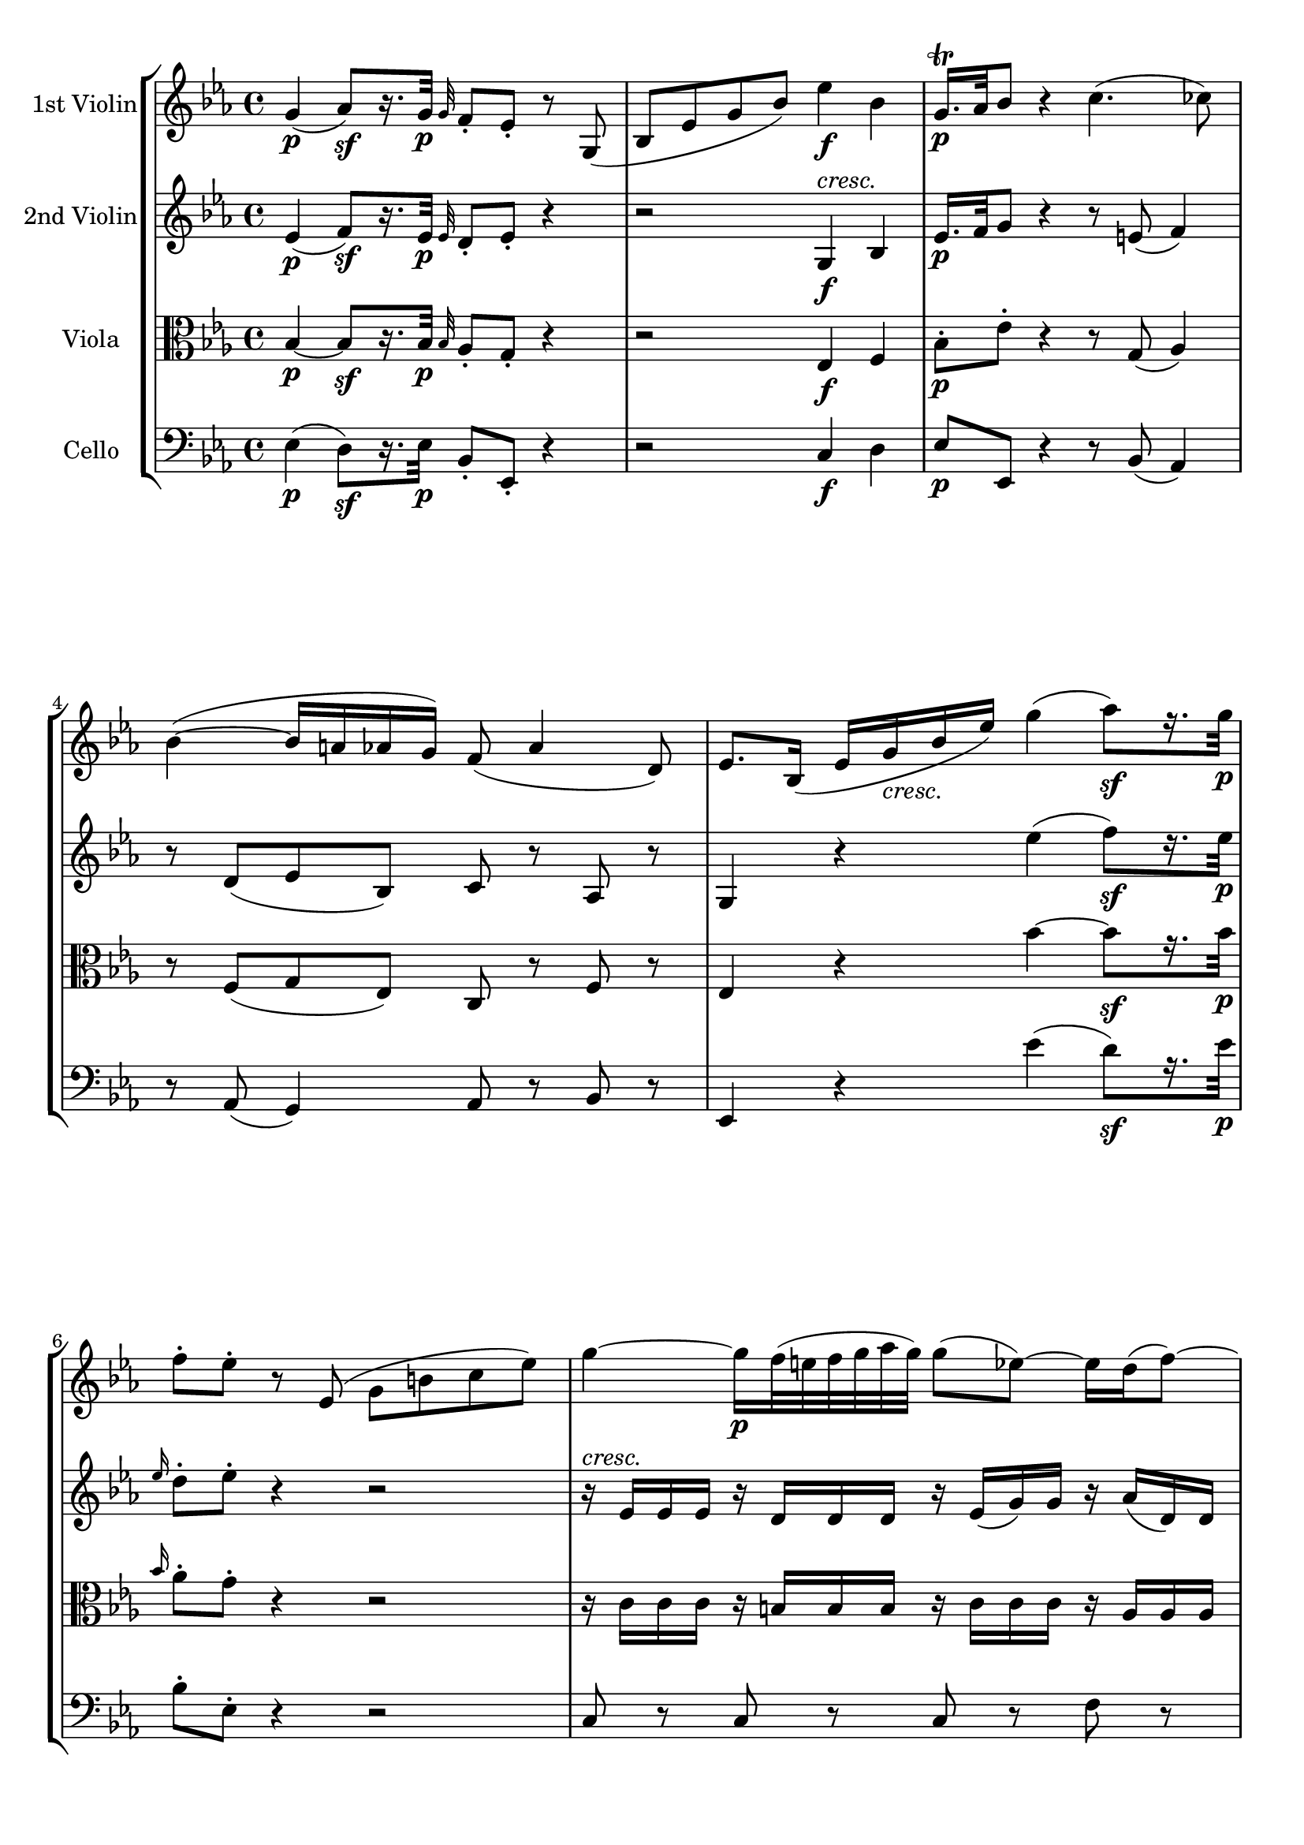 
\version "2.18.2"
% automatically converted by musicxml2ly from original_musicxml/WAM_K458_3.xml

\header {
    encodingsoftware = "Finale 2002 for Windows"
    }

\layout {
    \context { \Score
        autoBeaming = ##f
        }
    }
PartPOneVoiceOne =  \relative g' {
    \clef "treble" \key es \major \time 4/4 | % 1
    g4 \p ( as8 \sf ) [ r16. g32 \p ] \grace { g32 } f8 _. [ es8 _. ] r8
    g,8 ( | % 2
    bes8 [ es8 g8 bes8 ) ] es4 \f bes4 | % 3
    g16. \p ^\trill [ as32 bes8 ] r4 c4. ( ces8 ) | % 4
    bes4 ( ~ bes16 [ a16 as16 g16 ) ] f8 ( as4 d,8 ) | % 5
    es8. [ bes16 ( ] es16 [ g16 _\markup{ \italic {cresc.} } bes16 es16
    ) ] g4 ( as8 \sf ) [ r16. g32 \p ] | % 6
    f8 ^. [ es8 ^. ] r8 es,8 ( g8 [ b8 c8 es8 ) ] | % 7
    g4 ~ g16 \p [ f32 ( e32 f32 g32 as32 g32 ) ] g8 ( [ es8 ) ~ ] es16 [
    d16 ( f8 ) ~ ] | % 8
    f16 [ c16 ( es8 ) ~ ] es16 [ b16 ( d8 ) ( ~ ] d32 [ f32 es32 d32 ) c8
    ~ ] c32 [ bes32 ( a32 bes32 c32 d32 es32 c32 ) ] | % 9
    f4 \p ~ f32 [ es32 ( d32 c32 d32 es32 f32 g32 ) ] f16. ( [ d32 ) f8
    ] \times 4/6 {
        r16 c16 [ d16 ] es16 [ f16 g16 ] }
    | \barNumberCheck #10
    \times 2/3  {
        r16 bes,16 ( ^. [ c16 ^. ] }
    \times 2/3  {
        d16 ^. [ es16 ^. f16 ) ^. ] }
    \times 2/3  {
        r16 es16 ( ^. [ d16 ^. }
    \times 2/3  {
        c16 ^. bes16 ^. a16 ) ^. ] }
    bes16. ( [ des'32 ) ] des4 _\markup{ \italic {cresc.} } ( c16 [ bes16
    ) ] | % 11
    \grace { a32 [ bes32 c32 ] } bes8 ~ [ bes32 ( as32 ges32 f32 ] e16 )
    [ e16 \f ^. e16 ^. e16 ^. ] f2 \p ~ | % 12
    f8. ( [ e32 f32 ) ] ges32 ( [ f32 es32 des32 c32 bes32 des32 bes32 )
    ] f2 | % 13
    ges8. \f ( [ f32 es32 ) ] es32 ( [ des32 c32 bes32 a32 bes32 a32 bes32
    ) ] c8 [ r16 des16 \p ( ] c8 ) [ r16 des'16 ( ] | % 14
    c8 ) [ r16 d16 ( ] es4 ) r2 | % 15
    g4. f32 ( [ e32 d32 c32 ) ] c8 ( [ f8 ) ] r4 | % 16
    f4. es32 ( [ d32 c32 bes32 ) ] bes8 ( [ es16 ) ] r16 es16. ( [ d32 c16
    ) ] r32 c32 | % 17
    f16. ( [ es32 d16 ) ] r32 d32 g16 [ r16 a,16 ] e,16 \rest bes''8 r8
    f'16 ( ^. [ f16 ^. f16 ^. f16 ) ^. ] | % 18
    f16 ( ^. [ f16 ^. f16 ^. f16 ) ^. ] e16 ( ^. [ e16 ^. e16 ^. e16 )
    ^. ] f16 ( ^. [ f16 ^. f16 ^. f16 ) ^. ] f16 ( ^. [ f16 ^. es16 ^.
    es16 ) ^. ] | % 19
    es16 ( ^. [ es16 ^. es16 ^. es16 ) ^. ] d16 ( ^. [ d16 ^. d16 ^. d16
    ) ^. ] es4 c32 ( [ d32 es32 e32 f8 ) ] | \barNumberCheck #20
    f32 ( [ g32 as32 a32 bes16 ) ] r16 r4 r4 es,16. ( [ d32 c16 ) ] r32
    c32 | % 21
    f16. ( [ es32 d16 ) ] r32 d32 g16 r16 a,16 r16 bes4 ( b4 \sf ) | % 22
    c16 \p ( [ es16 ) g8 ~ ] g16 ( [ f32 es32 ] d32 [ c32 bes32 a32 ) ]
    bes4 ( b4 \sf ) | % 23
    \times 2/3  {
        c16 \p ( [ es16 g16 ) }
    g8 ~ ] g16 ( [ f32 es32 ] d32 [ c32 bes32 a32 ) ] bes16 r16 c32 ( [
    es32 d32 c32 ] bes16 ) r16 c32 ( [ es32 d32 c32 ) ] | % 24
    bes16 r16 d32 ( [ c32 es32 d32 ) ] f16 r16 f32 ( [ e32 g32 f32 ) ]
    as32 _\markup{ \italic {cresc.} } ( [ g32 bes32 as32 ] g32 [ f32 es32
    d32 ] c32 [ bes32 a32 bes32 ] a32 [ bes32 c32 as32 ) ] | % 25
    g4 \p ( as8 ) [ r16. \sf g32 \p ] \grace { g8 } f8 [ es8 ] r8 g,8 (
    | % 26
    bes8 [ es8 g8 bes8 ) ] es4 bes4 \f | % 27
    g16. \p ^\trill [ as32 bes8 ] r8 es,8 ( g8 [ bes8 es8 g8 ) ] | % 28
    bes16. ^\trill [ c32 \p des8 ] r8 e,,8 g8 [ bes8 e8 g8 ] | % 29
    c4 \p ~ c16 [ bes32 ( a32 ] bes32 [ c32 des32 c32 ) ] c8 ( [ as8 ) ~
    ] as16 [ g16 ( bes8 ) ~ ] | \barNumberCheck #30
    bes16 [ f16 ( as8 ) ~ ] as16 [ e16 ( g8 ) ~ ] g32 _\markup{ \italic
        {cresc.} } ( [ bes32 as32 g32 ) f8 ~ ] f32 [ es32 ( d32 es32 ] f32
    [ g32 as32 f32 ) ] | % 31
    bes4 \p ~ bes32 ( [ as32 g32 f32 ] g32 [ as32 bes32 c32 ) ] bes16. (
    [ g32 ) bes8 ] \times 4/6 {
        r16 f16 [ g16 ] as16 [ bes16 c16 ] }
    | % 32
    \times 4/6  {
        r16 es,16 [ f16 ] g16 [ as16 bes16 ] }
    \times 2/3  {
        r16 as16 [ g16 ] }
    \times 2/3  {
        f16 [ es16 d16 ] }
    f16. ( [ es32 ) es8. ( ] es'16 ) [ es16 _\markup{ \italic {cresc.} }
    ^. es16 ^. ] | % 33
    es8 ( ~ [ es32 des32 b32 bes32 ] a16 \f ) [ a16 a16 a16 ] bes2 \p ~
    | % 34
    bes8. ( [ a32 bes32 ) ] ces32 ( [ bes32 as32 ges32 ] f32 [ es32 ges32
    es32 ) ] bes2 | % 35
    ces8. \f ( [ bes32 as32 ) ] as32 ( [ ges32 f32 es32 ] d32 [ es32 d32
    es32 ) ] f8 [ r16 ges16 \p ( ] f8 ) [ r16 ges'16 ( ] | % 36
    f8 ) [ r16 g16 ( ] as4 ) r2 | % 37
    c4. bes32 ( [ a32 g32 f32 ) ] f8 ( [ bes8 ) ] r4 | % 38
    bes4. as32 ( [ g32 f32 es32 ) ] es8 ( [ as16 ) ] r16 as16. ( [ g32 f16
    ) ] r32 f32 | % 39
    bes16. ( [ as32 g16 ) ] r32 g32 c16 [ r16 d,16 ] r16 es4 bes16 ^. [
    bes16 ^. bes16 ^. bes16 ^. ] | \barNumberCheck #40
    bes16 ^. [ bes16 ^. bes16 ^. bes16 ^. ] a16 _. [ a16 _. a16 _. a16
    _. ] bes16 ^. [ bes16 ^. bes16 ^. bes16 ^. ] bes16 _. [ bes16 _. as16
    _. as16 _. ] | % 41
    as16 _. [ as16 _. as16 _. as16 _. ] g16 _. [ g16 _. g16 _. g16 _. ]
    as4 f'32 ( [ g32 as32 a32 bes8 ) ] | % 42
    bes,32 ( [ c32 des32 d32 es8 ) ] r4 r4 as16. ( [ g32 f16 ) ] r32 f32
    | % 43
    bes16. ( [ as32 g16 ) ] r32 g32 c16 r16 d,16 r16 es4 ( e4 \sf ) | % 44
    f16 \p ( [ as16 ) c8 ~ ] c16 ( [ bes32 as32 ] g32 [ f32 es32 ) d32 ]
    es8 es,4 ( e8 ) | % 45
    \times 4/6  {
        f16 \p ( [ as16 c16 ) c8. ~ ] }
    c16 ( [ bes32 as32 g32 f32 es32 d32 ) ] es16 r16 f32 ( [ as32 g32 f32
    ) ] es16 r16 f'32 ( [ as32 g32 f32 ) ] | % 46
    es16 r16 es32 ( [ d32 f32 es32 ) ] g16 r16 g32 ( [ f32 as32 g32 ) ]
    bes16 r16 bes32 ( [ as32 c32 bes32 ) ] des8 r8 | % 47
    c,4. ( ces8 ) bes4 ~ bes16 ( [ a16 as16 g16 ) ] | % 48
    f8 ( as4 d,8 ) es8 [ r16 g'16 ( ] as16 [ a16 bes16 b16 ) ] | % 49
    c4 ( ~ c16 [ g16 as16 a16 ) ] bes4 ( ~ bes16 [ a16 as16 g16 ) ] |
    \barNumberCheck #50
    f8 ( as4 d,8 ) es8. [ es16 ( ] g16 [ bes16 as16 f16 ) ] | % 51
    es8. [ es,16 ( ] g16 [ bes16 as16 f16 ) ] es8. [ g,16 \f ( ] bes16 [
    es16 g16 bes16 ) ] | % 52
    es4 bes4 g16. \p ^\trill [ as32 bes8 ] r4 | % 53
    \grace { g16 ( } f8 \pp ) [ \grace { g16 ( } f8 _\markup{ \italic
        {staccato} } ) ] \grace { g16 ( } f8 ) [ bes8 ( ] es,8 ) r8 r4
    \bar "|."
    }

PartPTwoVoiceOne =  \relative es' {
    \clef "treble" \key es \major \time 4/4 | % 1
    es4 \p ( f8 \sf ) [ r16. es32 \p ] \grace { es32 } d8 _. [ es8 _. ]
    r4 | % 2
    r2 g,4 ^\markup{ \italic {cresc.} } \f bes4 | % 3
    es16. \p [ f32 g8 ] r4 r8 e8 ( f4 ) | % 4
    r8 d8 ( [ es8 bes8 ) ] c8 r8 as8 r8 | % 5
    g4 r4 es''4 ( f8 \sf ) [ r16. es32 \p ] | % 6
    \grace { es16 } d8 ^. [ es8 ^. ] r4 r2 | % 7
    r16 ^\markup{ \italic {cresc.} } es,16 [ es16 es16 ] r16 d16 [ d16 d16
    ] r16 es16 ( [ g16 ) g16 ] r16 as16 ( [ d,16 ) d16 ] | % 8
    r16 es16 ( [ g16 ) g16 ] r16 f16 [ f16 f16 ] r16 f16 ( [ es16 ) es16
    ~ ] es16 _\markup{ \italic {cresc.} } [ es16 ^\markup{ \italic
        {cresc.} } ( c16 a16 ) ] | % 9
    r16 d16 \p [ d16 d16 ] r16 es16 ( [ d16 a'16 ) ] r16 bes16 [ bes16
    bes16 ] r16 g16 [ g16 es16 ] | \barNumberCheck #10
    r16 d16 ( [ f16 ) f16 ] r16 c16 ( [ es16 ) es16 ] r16 des16 ( [ bes16
    ) bes16 ] r16 _\markup{ \italic {cresc.} } bes16 ( [ des16 ) des16 ]
    | % 11
    r16 des16 [ des16 des16 ] r16 des'16 \f ( [ c16 bes16 ) ] a4 \p (
    bes4 ) | % 12
    es4 ( des4 ) es,4 ( des4 ) | % 13
    c4 \f ( bes4 ) a8 [ r16 bes16 \p ( ] a8 ) [ r16 bes'16 ( ] | % 14
    a8 ) [ r16 b16 ( ] c4 ) r4 f,16 ( _. [ f16 _. f16 _. f16 ) _. ] | % 15
    f16 ( _. [ f16 _. f16 _. f16 ) _. ] e16 ( _. [ e16 _. e16 _. e16 )
    _. ] f16 ( _. [ f16 _. f16 _. f16 ) _. ] f16 ( _. [ f16 _. es16 _.
    es16 ) _. ] | % 16
    es16 ( _. [ es16 _. es16 _. es16 ) _. ] d16 ( _. [ d16 _. d16 _. d16
    ) _. ] es8 r8 c16. ( [ d32 es16 ) ] r16 | % 17
    d16. ( [ es32 f16 ) ] r16 es16 r16 es16 r16 d16 [ d'16 ( _. d16 _. d16
    _. ] d16 ^. [ d16 ^. d16 ^. d16 ) ^. ] | % 18
    des16 ( ^. [ des16 ^. des16 ^. des16 ) ^. ] c16 ( ^. [ c16 ^. c16 ^.
    c16 ) ^. ] c16 ( ^. [ c16 ^. c16 ^. c16 ) ^. ] c16 ( ^. [ c16 ^. c16
    ^. c16 ) ^. ] | % 19
    ces16 ( ^. [ ces16 ^. ces16 ^. ces16 ) ^. ] bes16 ( ^. [ bes16 ^.
    bes16 ^. bes16 ) ^. ] bes16 ( ^. [ bes16 ^. bes16 ^. bes16 ) ^. ]
    es,16. [ d32 c16 ] r32 c32 | \barNumberCheck #20
    f16. ( [ es32 d16 ) ] r32 d32 g16 r16 es16 r16 d8 r8 c'16. ( [ bes32
    a16 ) ] r32 a32 | % 21
    d16. ( [ c32 bes16 ) ] r16 bes16 r16 es,16 r16 r32 d32 ( [ f32 d32 ]
    f32 [ d32 f32 d32 ) ] r32 d32 \sf ( [ f32 d32 ] f32 [ d32 f32 d32 )
    ] | % 22
    r32 es32 \p ( [ g32 es32 g32 es32 g32 es32 ) ] r32 c32 ( [ es32 c32
    es32 c32 es32 c32 ) ] r32 d32 ( [ f32 d32 f32 d32 f32 d32 ) ] r32
    \sf d32 ( [ f32 d32 f32 d32 f32 d32 ) ] | % 23
    r32 es32 \p ( [ g32 es32 ] g32 [ es32 g32 es32 ) ] r32 c32 ( [ es32
    c32 ] es32 [ c32 es32 c32 ) ] d32 ( [ f32 d32 bes32 ) ] a16 r16 bes32
    ( [ f'32 d32 bes32 ) ] a16 r16 | % 24
    bes32 ( [ a32 c32 bes32 ] d16 ) r16 d32 ( [ c32 es32 d32 ] f16 ) r16
    bes,4 _\markup{ \italic {cresc.} } ( c8 [ d8 ) ] | % 25
    es4 \p ( f8 ) [ r16. \sf es32 ] \grace { es8 } d8 _. [ es8 _. ] r4 | % 26
    r2 g,4 ^\markup{ \italic {cresc.} } bes4 \f | % 27
    es16. \p ^\trill [ f32 g8 ] r4 r4 ^\markup{ \italic {cresc.} } r8
    des'8 ( | % 28
    bes8 [ g8 _\markup{ \italic {cresc.} } e8 des8 ) ] e'16. \p ^\trill
    [ f32 g8 ] r4 | % 29
    r16 as,16 [ as16 as16 ] r16 g16 [ g16 g16 ] r16 as16 ( [ c16 ) c16 ]
    r16 bes16 ( [ g16 ) g16 ] | \barNumberCheck #30
    r16 as16 ( [ f16 ) f16 ] r16 g16 ( [ e16 ) e16 ] r16 e16 ( [ f16 es16
    ] d16 _\markup{ \italic {cresc.} } [ as'16 f16 d16 ) ] | % 31
    r16 es16 \p [ es16 es16 ] r16 d16 [ d16 d16 ] r16 es16 [ es16 es16 ]
    r16 c'16 [ c16 ( as16 ) ] | % 32
    r16 g16 [ g16 ( bes16 ) ] r16 f16 ( [ as16 ) as16 ] r16 a16 [ a16 a16
    ] r16 bes16 [ bes16 bes16 ] | % 33
    r16 c16 ( [ bes16 ) bes16 ] r16 ges'16 \f ( [ f16 es16 ) ] d4 \p (
    es4 ) | % 34
    f4 ( es4 ) as,4 ( ges4 ) | % 35
    f4 \f ( es4 ) d8 [ r16 es16 \p ( ] d8 ) [ r16 es'16 ( ] | % 36
    d8 ) [ r16 e16 ] f4 r4 bes,16 ( ^. [ bes16 ^. bes16 ^. bes16 ) ^. ]
    | % 37
    bes16 ( ^. [ bes16 ^. bes16 ^. bes16 ) ^. ] a16 ( _. [ a16 _. a16 _.
    a16 ) _. ] bes16 ( ^. [ bes16 ^. bes16 ^. bes16 ) ^. ] bes16 ( _. [
    bes16 _. as16 _. as16 ) _. ] | % 38
    as16 ( _. [ as16 _. as16 _. as16 ) _. ] g16 ( _. [ g16 _. g16 _. g16
    ) _. ] as8 r8 f16. ( [ g32 as16 ) ] r16 | % 39
    g16. ( [ as32 bes16 ) ] r16 as16 r16 g16 r16 g16 _. [ g16 _. g16 _.
    g16 _. ] g16 _. [ g16 _. g16 _. g16 _. ] | \barNumberCheck #40
    ges16 _. [ ges16 _. ges16 _. ges16 _. ] f16 _. [ f16 _. f16 _. f16
    _. ] f16 _. [ f16 _. f16 _. f16 _. ] f16 _. [ f16 _. f16 _. f16 _. ]
    | % 41
    e16 _. [ e16 _. e16 _. e16 _. ] es16 _. [ es16 _. es16 _. es16 _. ]
    es16 _. [ es16 _. es16 _. es16 _. ] as16. ( [ g32 f16 ) ] r32 f32 | % 42
    bes16. ( [ as32 g16 ) ] r32 g32 c16 r16 as16 r16 g8 r8 f'16. ( [ es32
    d16 ) ] r32 d32 | % 43
    g16. ( [ f32 es16 ) ] r32 es32 es16 r16 bes16 r16 r32 g32 ( [ bes32
    g32 bes32 g32 bes32 g32 ) ] r32 g32 \sf ( [ bes32 g32 bes32 g32 bes32
    g32 ) ] | % 44
    r32 as32 \p ( [ c32 as32 c32 as32 c32 as32 ) ] r32 f32 ( [ as32 f32
    as32 f32 as32 f32 ) ] r32 es32 ( [ g32 es32 g32 es32 g32 es32 ) ] r32
    bes32 \sf ( [ des32 bes32 ^\markup{ \italic {cresc.} } des32 bes32
    des32 bes32 ) ] | % 45
    r32 c32 \p ( [ f32 c32 f32 c32 f32 c32 ) ] r32 d32 ( [ f32 d32 bes32
    as32 bes32 as32 ) ] g32 ( [ es'32 g32 es32 ) ] d16 r16 es32 ( [ g32
    bes32 es32 ) ] d16 r16 | % 46
    es,32 ( [ d32 f32 es32 ) ] g16 r16 g32 ( [ f32 as32 g32 ) ] bes16 r16
    bes32 ( [ as32 c32 bes32 ) ] des16 r16 r4 | % 47
    r8 e,8 ( f4 ) r8 d8 ( [ es8 bes8 ) ] | % 48
    c8 r8 as8 r8 g4 r4 | % 49
    r16 e'16 ( [ f16 g16 ] as8 ) r8 r16 bes16 ( [ c16 d16 ) ] es8 [ bes8
    ] | \barNumberCheck #50
    c8 r8 as8 r8 g8. [ bes16 ( ] es16 [ g16 f16 d16 ) ] | % 51
    es8. [ g,,16 ( ] es'16 [ g16 f16 d16 ) ] es4 r4 | % 52
    g,4 \f bes4 es16. \p ^\trill [ f32 g8 ] r4 | % 53
    \grace { es16 ( } d8 \pp ) [ \grace { es16 ( } d8 _\markup{ \italic
        {staccato} } ) ] \grace { es16 ( } d8 ) [ d8 ( ] es8 ) r8 r4
    \bar "|."
    }

PartPThreeVoiceOne =  \relative bes {
    \clef "alto" \key es \major \time 4/4 | % 1
    bes4 \p ~ bes8 \sf [ r16. bes32 \p ] \grace { bes32 } as8 _. [ g8 _.
    ] r4 | % 2
    r2 es4 \f f4 | % 3
    bes8 \p ^. [ es8 ^. ] r4 r8 g,8 ( as4 ) | % 4
    r8 f8 ( [ g8 es8 ) ] c8 r8 f8 r8 | % 5
    es4 r4 bes''4 ~ bes8 \sf [ r16. bes32 \p ] | % 6
    \grace { bes16 } as8 ^. [ g8 ^. ] r4 r2 | % 7
    r16 c,16 [ c16 c16 ] r16 b16 [ b16 b16 ] r16 c16 [ c16 c16 ] r16 as16
    [ as16 as16 ] | % 8
    r16 g16 ( [ c16 ) c16 ] r16 d16 ( [ b16 ) b16 ] r16 b16 ( [ c16 bes16
    _\markup{ \italic {cresc.} } ) ] a16 ( [ c16 a16 f16 ) ] | % 9
    r16 bes16 \p [ bes16 bes16 ] r16 a16 [ a16 ( c16 ) ] r16 d16 [ d16 d16
    ] r16 es16 [ c16 c16 ] | \barNumberCheck #10
    r16 bes16 [ bes16 d16 ] r16 a16 [ a16 c16 ] r16 e16 [ e16 e16
    _\markup{ \italic {cresc.} } ] r16 f16 [ f16 f16 ] | % 11
    r16 g16 ( [ f16 ) f16 ] r16 bes,16 \f ( [ a16 bes16 ) ] c4 \p ( des4
    ) | % 12
    c'4 ( bes4 ) a,4 ( bes4 ) | % 13
    es,4 \f ( e4 ) f16 [ f'16 \p f8 ~ ] f16 [ f16 f8 ~ ] | % 14
    f16 [ f16 ] f4 _\markup{ \italic {cresc.} } ( e16 [ es16 ) ] d16 \p
    ( ^. [ d16 ^. d16 ^. d16 ^. ] d16 ^. [ d16 ^. d16 ^. d16 ) ^. ] | % 15
    des16 ( ^. [ des16 ^. des16 ^. des16 ) ^. ] c16 ( ^. [ c16 ^. c16 ^.
    c16 ) ^. ] c16 ( ^. [ c16 ^. c16 ^. c16 ) ^. ] c16 ( ^. [ c16 ^. c16
    ^. c16 ) ^. ] | % 16
    ces16 ( ^. [ ces16 ^. ces16 ^. ces16 ) ^. ] bes16 ( _. [ bes16 _.
    bes16 _. bes16 ) _. ] bes8 r8 a16. ( [ bes32 c16 ) ] r16 | % 17
    bes16. ( [ c32 d16 ) ] r16 c16 r16 c16 r16 bes16 [ bes'16 ( ^. bes16
    ^. bes16 ^. ] bes16 ^. [ bes16 ^. bes16 ^. bes16 ) ^. ] | % 18
    bes16 ( ^. [ bes16 ^. bes16 ^. bes16 ) ^. ] bes16 ( ^. [ bes16 ^.
    bes16 ^. bes16 ) ^. ] bes16 ( ^. [ bes16 ^. a16 ^. a16 ) ^. ] as16 (
    ^. [ as16 ^. as16 ^. as16 ) ^. ] | % 19
    as16 ( ^. [ as16 ^. as16 ^. as16 ) ^. ] as16 ( ^. [ as16 ^. as16 ^.
    as16 ) ^. ] as16 ( ^. [ as16 ^. g16 ^. g16 ) ^. ] c,16. [ bes32 a16
    ] r32 a32 | \barNumberCheck #20
    d16. ( [ c32 bes16 ) ] r32 bes32 bes16 r16 a16 r16 bes8 r8 r8 f'32 [
    e32 f32 es32 ] | % 21
    d8 [ g32 fis32 g32 f32 ] es16 r16 c16 r16 r32 bes32 ( [ d32 bes32 ]
    d32 [ bes32 d32 bes32 ) ] r32 g32 \sf ( [ d'32 g,32 ] d'32 [ g,32 d'32
    g,32 ) ] | % 22
    r32 g32 \p ( [ c32 g32 c32 g32 c32 bes32 ) ] r32 a32 ( [ c32 a32 c32
    a32 c32 f,32 ) ] r32 f32 ( [ d'32 bes32 d32 bes32 d32 bes32 ) ] r32
    \sf g32 ( [ d'32 g,32 d'32 g,32 d'32 g,32 ) ] | % 23
    r32 g32 \p ( [ c32 g32 ] c32 [ g32 c32 bes32 ) ] r32 a32 ( [ c32 a32
    ] c32 [ a32 c32 f,32 ) ] f32 ( [ d32 f32 d32 ) ] es16 r16 d32 _. [ d32
    ( f32 d32 ) ] es16 r16 | % 24
    d32 ( [ c32 es32 d32 ] f16 ) r16 bes32 ( [ a32 c32 bes32 ] d16 ) r16
    d4 _\markup{ \italic {cresc.} } ( es8 [ f8 ) ] | % 25
    bes,4 \p ~ bes8 r8 \sf \grace { bes16 } as8 \p \p _. [ g8 _. ] r4 | % 26
    r2 es4 f4 \f | % 27
    bes8 \p ^. [ es8 ^. ] r4 r4 r8 bes'8 ( | % 28
    g8 [ e8 _\markup{ \italic {cresc.} } des8 bes8 ) ] g8 \p ( [ e8 ) ]
    r4 | % 29
    r16 f'16 [ f16 f16 ] r16 e16 [ e16 e16 ] r16 f16 [ f16 f16 ] r16 des16
    [ des16 des16 ] | \barNumberCheck #30
    r16 c16 [ c16 c16 ] r16 bes16 [ bes16 bes16 ] r16 bes16 ( [ as16 )
    as16 ( ~ ] as16 [ f16 d16 f16 ) ] | % 31
    r16 g16 [ g16 g16 ] r16 f16 [ f16 f16 ] r16 g16 [ g16 g16 ] r16 as'16
    ( [ f16 ) f16 ] | % 32
    r16 es16 [ es16 ( g16 ) ] r16 d16 [ d16 ( f16 ) ] r16 ges16 [ ges16
    ges16 ] r16 ges16 [ ges16 ^\markup{ \italic {cresc.} } _\markup{
        \italic {cresc.} } ges16 ] | % 33
    c,16 \rest ges'16 [ ges16 ges16 ] r16 es16 \f ( [ d16 es16 ) ] f4 \p
    ( ges4 ) | % 34
    as4 ( ges4 ) d4 ( es4 ) | % 35
    as,4 \f a8 ( [ c8 ) ] f,8 r8 r16 bes16 \p [ bes8 ~ ] | % 36
    bes16 [ bes'16 _\markup{ \italic {cresc.} } ] bes4 ( a16 ^. [ as16 )
    ^. ] g16 \p ( ^. [ g16 ^. g16 ^. g16 ) ^. ] g16 ( ^. [ g16 ^. g16 ^.
    g16 ) ^. ] | % 37
    ges16 ( ^. [ ges16 ^. ges16 ^. ges16 ) ^. ] f16 ( ^. [ f16 ^. f16 ^.
    f16 ) ^. ] f16 ( ^. [ f16 ^. f16 ^. f16 ) ^. ] f16 ( ^. [ f16 ^. f16
    ^. f16 ) ^. ] | % 38
    e16 ( ^. [ e16 ^. e16 ^. e16 ) ^. ] es16 ( ^. [ es16 ^. es16 ^. es16
    ) ^. ] es8 r8 d16. ( [ es32 f8 ) ] | % 39
    es16. ( [ f32 g16 ) ] r16 f16 r16 f16 r16 es16 ^. [ es16 ^. es16 ^.
    es16 ^. ] es16 ^. [ es16 ^. es16 ^. es16 ^. ] | \barNumberCheck #40
    es16 ^. [ es16 ^. es16 ^. es16 ^. ] es16 ^. [ es16 ^. es16 ^. es16
    ^. ] es16 ^. [ es16 ^. d16 ^. d16 ^. ] des16 ^. [ des16 ^. des16 ^.
    des16 ^. ] | % 41
    des16 ^. [ des16 ^. des16 ^. des16 ^. ] des16 ^. [ des16 ^. des16 ^.
    des16 ^. ] des16 ^. [ des16 ^. c16 ^. c16 ^. ] f16. ( [ es32 d16 ) ]
    r32 d32 | % 42
    g16. ( [ f32 es16 ) ] r32 es32 es16 r16 d16 r16 es8 r8 r8 bes'32 ( [
    a32 bes32 as32 ] | % 43
    g16 ) r16 c32 ( [ b32 c32 bes32 ] as16 ) r16 f16 r16 r32 es32 ( [ g32
    es32 g32 es32 g32 es32 ) ] r32 bes32 ( [ g'32 bes,32 g'32 bes,32 g'32
    bes,32 ) ] | % 44
    r32 c32 \p ( [ f32 c32 f32 c32 f32 c32 ) ] r32 d32 ( [ f32 d32 f32 d32
    f32 as,32 ) ] r32 g32 ( [ es'32 g,32 es'32 g,32 es'32 g,32 ) ] r32 g32
    \sf ( [ bes32 g32 bes32 g32 bes32 g32 ) ] | % 45
    r32 as32 \p ( [ c32 as32 c32 as32 c32 as32 ) ] r32 f32 ( [ as32 f32
    d32 f32 as32 f32 ) ] es32 ( [ g32 bes32 g32 ) ] as16 r16 g32 ( [ bes32
    es32 g32 ) ] as16 r16 | % 46
    g,32 ( [ f32 as32 g32 ) ] bes16 r16 es32 ( [ d32 f32 es32 ) ] g16 r16
    g32 ( [ f32 as32 g32 ) ] bes16 r16 r4 | % 47
    r8 g,8 ( as4 ) r8 f8 ( [ g8 es8 ) ] | % 48
    c8 r8 f8 r8 es4 r4 | % 49
    r16 c'16 ( [ d16 e16 ] f8 ) r8 r16 d16 ( [ es16 f16 ) ] g8 [ es8 ] |
    \barNumberCheck #50
    c8 r8 f8 r8 es16 \sf ( [ bes16 es16 g16 ) ] bes4 ~ | % 51
    bes16 [ bes16 \sf ( g16 es16 ) ] bes8. ( [ as16 ) ] g4 r4 | % 52
    es4 \f f4 bes8 \p ^. [ es8 ^. ] r4 | % 53
    \grace { bes16 ( } as8 \pp ) [ \grace { bes16 ( } as8 _\markup{
        \italic {staccato} } ) ] \grace { bes16 ( } as8 ) [ as8 ( ] g8 )
    r8 r4 \bar "|."
    }

PartPFourVoiceOne =  \relative es {
    \clef "bass" \key es \major \time 4/4 | % 1
    es4 \p ( d8 \sf ) [ r16. es32 \p ] bes8 _. [ es,8 _. ] r4 | % 2
    r2 c'4 \f d4 | % 3
    es8 \p [ es,8 ] r4 r8 bes'8 ( as4 ) | % 4
    r8 as8 ( g4 ) as8 r8 bes8 r8 | % 5
    es,4 r4 es''4 ( d8 \sf ) [ r16. es32 \p ] | % 6
    bes8 ^. [ es,8 ^. ] r4 r2 | % 7
    c8 r8 c8 r8 c8 r8 f8 r8 | % 8
    g8 r8 g,8 r8 c4 f4 _\markup{ \italic {cresc.} } | % 9
    bes,8 \p r8 bes8 r8 bes8 r8 es8 r8 | \barNumberCheck #10
    f4 ( fis4 g4 f4 _\markup{ \italic {cresc.} } ) | % 11
    e8 ( [ f8 ] ges4 \f ) f8. \p ( [ ges32 f32 ) ] es32 ( [ des32 c32
    bes32 a32 bes32 des32 bes32 ) ] | % 12
    a4 ( bes4 ) f'8. ( [ e32 f32 ) ] ges32 ( [ f32 es32 des32 ] ces32 [
    bes32 des32 bes32 ) ] | % 13
    a4 \f ( g4 ) f8 r8 r4 | % 14
    r4 r16 f'16 _\markup{ \italic {cresc.} } ( [ g16 a16 ) ] bes16 \p (
    ^. [ bes16 ^. bes16 ^. bes16 ^. ] bes16 ^. [ bes16 ^. bes16 ^. bes16
    ) ^. ] | % 15
    bes16 ( ^. [ bes16 ^. bes16 ^. bes16 ) ^. ] bes16 ( ^. [ bes16 ^.
    bes16 ^. bes16 ) ^. ] a16 ( ^. [ a16 ^. a16 ^. a16 ) ^. ] as16 ( ^.
    [ as16 ^. as16 ^. as16 ) ^. ] | % 16
    as16 ( ^. [ as16 ^. as16 ^. as16 ) ^. ] as16 ( ^. [ as16 ^. as16 ^.
    as16 ) ^. ] g8 r8 r8 r8 | % 17
    bes,8 r8 es16 r16 f16 r16 bes,4 r4 | % 18
    g''4. f32 ( [ e32 d32 c32 ) ] c8 ( [ f8 ) ] r4 | % 19
    f4. es32 ( [ d32 c32 bes32 ) ] bes8 ( [ es16 ) ] r16 f,8 r8 |
    \barNumberCheck #20
    bes,8 r8 es16 r16 f16 r16 g8 r8 c,32 ( [ d32 es32 e32 f16 ) ] r16 | % 21
    d32 ( [ es32 f32 fis32 g16 ) ] r16 es16 r16 f16 r16 bes16 [ bes16
    bes16 bes16 ] g16 \sf [ g16 g16 g16 ] | % 22
    es16 \p [ es16 es16 es16 ] f16 [ f16 f16 f16 ] bes,16 [ bes16 bes16
    bes16 ] g16 \sf [ g16 g16 g16 ] | % 23
    es16 \p [ es16 es16 es16 ] f16 [ f16 f16 f16 ] bes16 r16 f16 r16 bes16
    r16 f16 r16 | % 24
    bes4 bes4 bes2 _\markup{ \italic {cresc.} } | % 25
    es4 \p ( d8 ) [ r16. \sf es32 \p ] bes8 _. [ es,8 _. ] r4 | % 26
    r2 c'4 d4 \f | % 27
    es8 \p _. [ es,8 _. r8 g8 ( ] bes8 [ es8 _\markup{ \italic {cresc.}
        } g8 bes8 ) ] | % 28
    des8 \p ^. [ des,8 ^. ] r4 c8 _. [ c,8 _. ] r4 | % 29
    f'8 r8 f8 r8 f8 r8 bes,8 r8 | \barNumberCheck #30
    c8 r8 c8 r8 f,4 ( bes4 _\markup{ \italic {cresc.} } ^\markup{
        \italic {cresc.} } ) | % 31
    es,4 es4 es4 as'4 ( | % 32
    bes4 b4 c4 bes4 _\markup{ \italic {cresc.} } ) | % 33
    a8 ( [ bes8 ] ces4 \f ) bes8. \p ( [ ces32 bes32 ] as32 [ ges32 f32
    es32 d32 es32 ges32 es32 ) ] | % 34
    d4 ( es4 ) bes'8. ( [ a32 bes32 ) ] ces32 ( [ bes32 as32 ges32 ] f32
    [ es32 ges32 es32 ) ] | % 35
    d4 \f ( c4 ) bes16 _. [ bes16 \p _. bes8 _. ] r4 | % 36
    r4 r16 bes'16 ( ^. [ c16 _\markup{ \italic {cresc.} } ^. d16 ) ^. ]
    es16 \p ( ^. [ es16 ^. es16 ^. es16 ) ^. ] es16 ( ^. [ es16 ^. es16
    ^. es16 ) ^. ] | % 37
    es16 ( ^. [ es16 ^. es16 ^. es16 ) ^. ] es16 ( ^. [ es16 ^. es16 ^.
    es16 ) ^. ] d16 ( ^. [ d16 ^. d16 ^. d16 ) ^. ] des16 ( ^. [ des16
    ^. des16 ^. des16 ) ^. ] | % 38
    des16 ( ^. [ des16 ^. des16 ^. des16 ) ^. ] des16 ( ^. [ des16 ^.
    des16 ^. des16 ) ^. ] c8 r8 bes8 r8 | % 39
    es,8 r8 as16 r16 bes16 r16 es,4 r16 r8 r16 | \barNumberCheck #40
    c'4. bes32 ( [ a32 g32 f32 ) ] f8 ( [ bes8 ) ] r4 | % 41
    bes4. as32 ( [ g32 f32 es32 ) ] es8 ( [ as16 ) ] r16 bes,8 r8 | % 42
    es,8 r8 as16 r16 bes16 r16 c8 r8 f32 ( [ g32 as32 a32 ] bes16 ) r16
    | % 43
    g32 ( [ as32 bes32 b32 c16 ) ] r16 as16 r16 bes16 r16 es,16 [ es16
    es16 es16 ] c16 \sf \sf [ c16 c16 c16 ] | % 44
    as16 \p [ as16 as16 as16 ] bes16 [ bes16 bes16 ( b16 ) ] c16 [ c16 c16
    c16 ] bes16 \sf [ bes16 bes16 bes16 ] | % 45
    as16 \p [ as16 as16 as16 ] bes16 [ bes16 bes16 bes16 ] es,16 r16
    bes'16 r16 es16 r16 bes'16 r16 | % 46
    es,4 es4 es4 r4 | % 47
    r8 bes8 ( as4 ) r8 as8 ( g4 ) | % 48
    as8 r8 bes8 r8 c4 r4 | % 49
    r2 r16 bes'16 ( [ a16 as16 ) ] g4 | \barNumberCheck #50
    as8 r8 bes8 r8 es,4 r8 bes'8 | % 51
    es4 r8 bes,8 es4 r4 | % 52
    c,4 \f d4 es8 \p _. [ es'8 _. ] r4 | % 53
    bes8 \pp [ bes8 _\markup{ \italic {staccato} } bes8 bes8 ( ] es8 ) r8
    r4 \bar "|."
    }


% The score definition
\score {
    <<
        \new StaffGroup \with { \consists "Instrument_name_engraver" }
        <<
            \set StaffGroup.instrumentName = \markup { \center-column { \line {""} \line {"			"} } }
            \set StaffGroup.shortInstrumentName = \markup { \center-column { \line {""} \line {"			"} } }
            \new Staff <<
                \set Staff.instrumentName = "1st Violin"
                \context Staff << 
                    \context Voice = "PartPOneVoiceOne" { \PartPOneVoiceOne }
                    >>
                >>
            \new Staff <<
                \set Staff.instrumentName = "2nd Violin"
                \context Staff << 
                    \context Voice = "PartPTwoVoiceOne" { \PartPTwoVoiceOne }
                    >>
                >>
            \new Staff <<
                \set Staff.instrumentName = "Viola"
                \context Staff << 
                    \context Voice = "PartPThreeVoiceOne" { \PartPThreeVoiceOne }
                    >>
                >>
            \new Staff <<
                \set Staff.instrumentName = "Cello"
                \context Staff << 
                    \context Voice = "PartPFourVoiceOne" { \PartPFourVoiceOne }
                    >>
                >>
            
            >>
        
        >>
    \layout {}
    % To create MIDI output, uncomment the following line:
    %  \midi {}
    }

